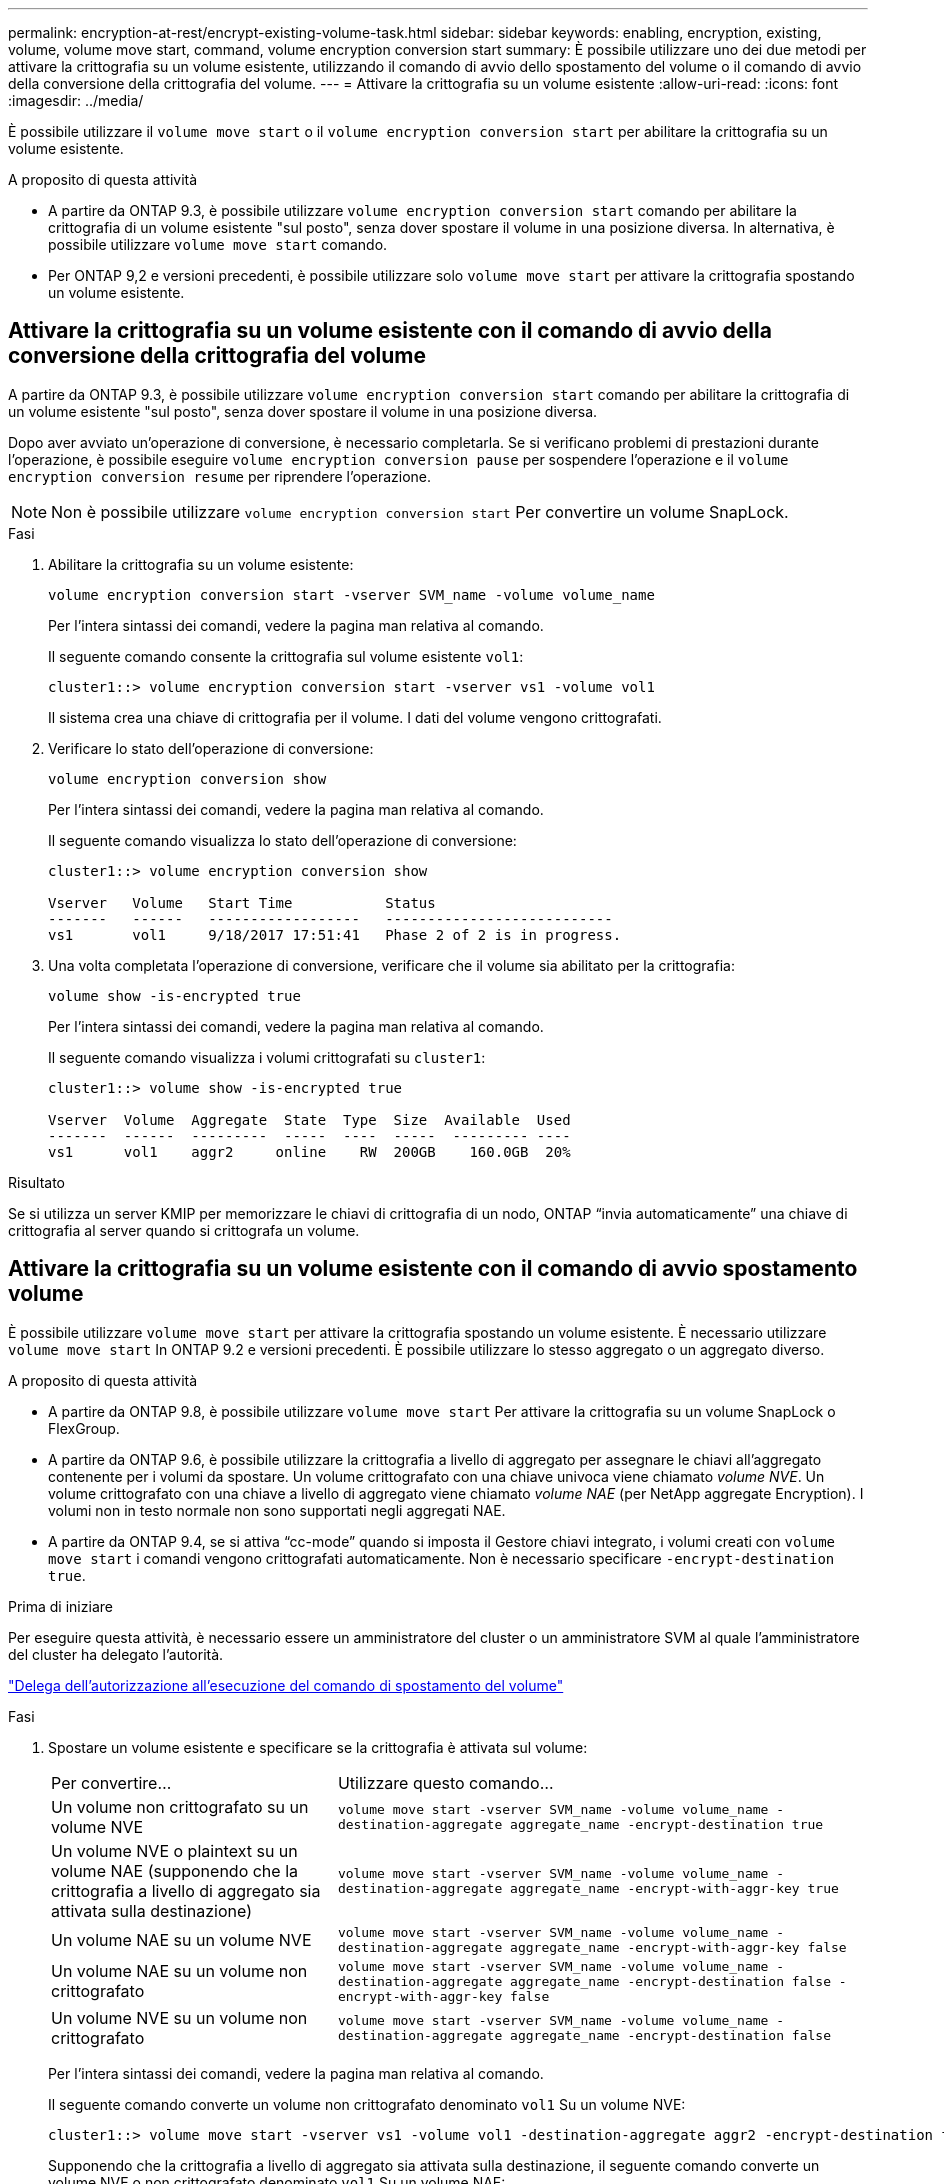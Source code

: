 ---
permalink: encryption-at-rest/encrypt-existing-volume-task.html 
sidebar: sidebar 
keywords: enabling, encryption, existing, volume, volume move start, command, volume encryption conversion start 
summary: È possibile utilizzare uno dei due metodi per attivare la crittografia su un volume esistente, utilizzando il comando di avvio dello spostamento del volume o il comando di avvio della conversione della crittografia del volume. 
---
= Attivare la crittografia su un volume esistente
:allow-uri-read: 
:icons: font
:imagesdir: ../media/


[role="lead"]
È possibile utilizzare il `volume move start` o il `volume encryption conversion start` per abilitare la crittografia su un volume esistente.

.A proposito di questa attività
* A partire da ONTAP 9.3, è possibile utilizzare `volume encryption conversion start` comando per abilitare la crittografia di un volume esistente "sul posto", senza dover spostare il volume in una posizione diversa. In alternativa, è possibile utilizzare `volume move start` comando.
* Per ONTAP 9,2 e versioni precedenti, è possibile utilizzare solo `volume move start` per attivare la crittografia spostando un volume esistente.




== Attivare la crittografia su un volume esistente con il comando di avvio della conversione della crittografia del volume

A partire da ONTAP 9.3, è possibile utilizzare `volume encryption conversion start` comando per abilitare la crittografia di un volume esistente "sul posto", senza dover spostare il volume in una posizione diversa.

Dopo aver avviato un'operazione di conversione, è necessario completarla. Se si verificano problemi di prestazioni durante l'operazione, è possibile eseguire `volume encryption conversion pause` per sospendere l'operazione e il `volume encryption conversion resume` per riprendere l'operazione.


NOTE: Non è possibile utilizzare `volume encryption conversion start` Per convertire un volume SnapLock.

.Fasi
. Abilitare la crittografia su un volume esistente:
+
`volume encryption conversion start -vserver SVM_name -volume volume_name`

+
Per l'intera sintassi dei comandi, vedere la pagina man relativa al comando.

+
Il seguente comando consente la crittografia sul volume esistente `vol1`:

+
[listing]
----
cluster1::> volume encryption conversion start -vserver vs1 -volume vol1
----
+
Il sistema crea una chiave di crittografia per il volume. I dati del volume vengono crittografati.

. Verificare lo stato dell'operazione di conversione:
+
`volume encryption conversion show`

+
Per l'intera sintassi dei comandi, vedere la pagina man relativa al comando.

+
Il seguente comando visualizza lo stato dell'operazione di conversione:

+
[listing]
----
cluster1::> volume encryption conversion show

Vserver   Volume   Start Time           Status
-------   ------   ------------------   ---------------------------
vs1       vol1     9/18/2017 17:51:41   Phase 2 of 2 is in progress.
----
. Una volta completata l'operazione di conversione, verificare che il volume sia abilitato per la crittografia:
+
`volume show -is-encrypted true`

+
Per l'intera sintassi dei comandi, vedere la pagina man relativa al comando.

+
Il seguente comando visualizza i volumi crittografati su `cluster1`:

+
[listing]
----
cluster1::> volume show -is-encrypted true

Vserver  Volume  Aggregate  State  Type  Size  Available  Used
-------  ------  ---------  -----  ----  -----  --------- ----
vs1      vol1    aggr2     online    RW  200GB    160.0GB  20%
----


.Risultato
Se si utilizza un server KMIP per memorizzare le chiavi di crittografia di un nodo, ONTAP "`invia automaticamente`" una chiave di crittografia al server quando si crittografa un volume.



== Attivare la crittografia su un volume esistente con il comando di avvio spostamento volume

È possibile utilizzare `volume move start` per attivare la crittografia spostando un volume esistente. È necessario utilizzare `volume move start` In ONTAP 9.2 e versioni precedenti. È possibile utilizzare lo stesso aggregato o un aggregato diverso.

.A proposito di questa attività
* A partire da ONTAP 9.8, è possibile utilizzare `volume move start` Per attivare la crittografia su un volume SnapLock o FlexGroup.
* A partire da ONTAP 9.6, è possibile utilizzare la crittografia a livello di aggregato per assegnare le chiavi all'aggregato contenente per i volumi da spostare. Un volume crittografato con una chiave univoca viene chiamato _volume NVE_. Un volume crittografato con una chiave a livello di aggregato viene chiamato _volume NAE_ (per NetApp aggregate Encryption). I volumi non in testo normale non sono supportati negli aggregati NAE.
* A partire da ONTAP 9.4, se si attiva "`cc-mode`" quando si imposta il Gestore chiavi integrato, i volumi creati con `volume move start` i comandi vengono crittografati automaticamente. Non è necessario specificare `-encrypt-destination true`.


.Prima di iniziare
Per eseguire questa attività, è necessario essere un amministratore del cluster o un amministratore SVM al quale l'amministratore del cluster ha delegato l'autorità.

link:delegate-volume-encryption-svm-administrator-task.html["Delega dell'autorizzazione all'esecuzione del comando di spostamento del volume"]

.Fasi
. Spostare un volume esistente e specificare se la crittografia è attivata sul volume:
+
[cols="35,65"]
|===


| Per convertire... | Utilizzare questo comando... 


 a| 
Un volume non crittografato su un volume NVE
 a| 
`volume move start -vserver SVM_name -volume volume_name -destination-aggregate aggregate_name -encrypt-destination true`



 a| 
Un volume NVE o plaintext su un volume NAE (supponendo che la crittografia a livello di aggregato sia attivata sulla destinazione)
 a| 
`volume move start -vserver SVM_name -volume volume_name -destination-aggregate aggregate_name -encrypt-with-aggr-key true`



 a| 
Un volume NAE su un volume NVE
 a| 
`volume move start -vserver SVM_name -volume volume_name -destination-aggregate aggregate_name -encrypt-with-aggr-key false`



 a| 
Un volume NAE su un volume non crittografato
 a| 
`volume move start -vserver SVM_name -volume volume_name -destination-aggregate aggregate_name -encrypt-destination false -encrypt-with-aggr-key false`



 a| 
Un volume NVE su un volume non crittografato
 a| 
`volume move start -vserver SVM_name -volume volume_name -destination-aggregate aggregate_name -encrypt-destination false`

|===
+
Per l'intera sintassi dei comandi, vedere la pagina man relativa al comando.

+
Il seguente comando converte un volume non crittografato denominato `vol1` Su un volume NVE:

+
[listing]
----
cluster1::> volume move start -vserver vs1 -volume vol1 -destination-aggregate aggr2 -encrypt-destination true
----
+
Supponendo che la crittografia a livello di aggregato sia attivata sulla destinazione, il seguente comando converte un volume NVE o non crittografato denominato `vol1` Su un volume NAE:

+
[listing]
----
cluster1::> volume move start -vserver vs1 -volume vol1 -destination-aggregate aggr2 -encrypt-with-aggr-key true
----
+
Il seguente comando converte un volume NAE denominato `vol2` Su un volume NVE:

+
[listing]
----
cluster1::> volume move start -vserver vs1 -volume vol2 -destination-aggregate aggr2 -encrypt-with-aggr-key false
----
+
Il seguente comando converte un volume NAE denominato `vol2` su un volume non crittografato:

+
[listing]
----
cluster1::> volume move start -vserver vs1 -volume vol2 -destination-aggregate aggr2 -encrypt-destination false -encrypt-with-aggr-key false
----
+
Il seguente comando converte un volume NVE denominato `vol2` su un volume non crittografato:

+
[listing]
----
cluster1::> volume move start -vserver vs1 -volume vol2 -destination-aggregate aggr2 -encrypt-destination false
----
. Visualizzare il tipo di crittografia dei volumi del cluster:
+
`volume show -fields encryption-type none|volume|aggregate`

+
Il `encryption-type` Field è disponibile in ONTAP 9.6 e versioni successive.

+
Per l'intera sintassi dei comandi, vedere la pagina man relativa al comando.

+
Il seguente comando visualizza il tipo di crittografia dei volumi in `cluster2`:

+
[listing]
----
cluster2::> volume show -fields encryption-type

vserver  volume  encryption-type
-------  ------  ---------------
vs1      vol1    none
vs2      vol2    volume
vs3      vol3    aggregate
----
. Verificare che i volumi siano abilitati per la crittografia:
+
`volume show -is-encrypted true`

+
Per l'intera sintassi dei comandi, vedere la pagina man relativa al comando.

+
Il seguente comando visualizza i volumi crittografati su `cluster2`:

+
[listing]
----
cluster2::> volume show -is-encrypted true

Vserver  Volume  Aggregate  State  Type  Size  Available  Used
-------  ------  ---------  -----  ----  -----  --------- ----
vs1      vol1    aggr2     online    RW  200GB    160.0GB  20%
----


.Risultato
Se si utilizza un server KMIP per memorizzare le chiavi di crittografia di un nodo, ONTAP "`invia automaticamente`" una chiave di crittografia al server quando si crittografa un volume.
